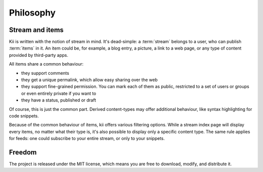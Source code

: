 Philosophy
==========

Stream and items
****************

Kii is written with the notion of stream in mind. It's dead-simple: a :term:`stream` belongs to a user, who can publish :term:`items` in it. An item could be, for example, a blog entry, a picture, a link to a web page, or any type of content provided by third-party apps.

All items share a common behaviour:

- they support comments
- they get a unique permalink, which allow easy sharing over the web
- they support fine-grained permission. You can mark each of them as public, restricted to a set of users or groups or even entirely private if you want to
- they have a status, published or draft

Of course, this is just the common part. Derived content-types may offer additional behaviour, like syntax highlighting for code snippets.

Because of the common behaviour of items, kii offers various filtering options. While a stream index page will display every items, no matter what their type is, it's also possible to display only a specific content type. The same rule applies for feeds: one could subscribe to your entire stream, or only to your snippets.

Freedom
*******

The project is released under the MIT license, which means you are free to download, modify, and distribute it.


